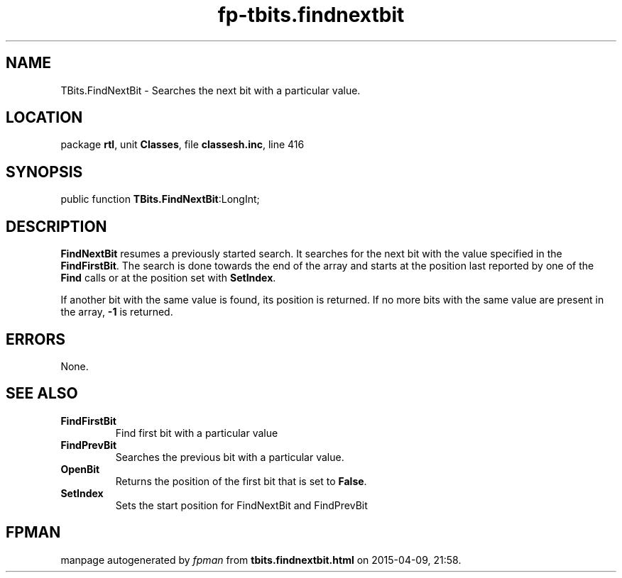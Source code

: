 .\" file autogenerated by fpman
.TH "fp-tbits.findnextbit" 3 "2014-03-14" "fpman" "Free Pascal Programmer's Manual"
.SH NAME
TBits.FindNextBit - Searches the next bit with a particular value.
.SH LOCATION
package \fBrtl\fR, unit \fBClasses\fR, file \fBclassesh.inc\fR, line 416
.SH SYNOPSIS
public function \fBTBits.FindNextBit\fR:LongInt;
.SH DESCRIPTION
\fBFindNextBit\fR resumes a previously started search. It searches for the next bit with the value specified in the \fBFindFirstBit\fR. The search is done towards the end of the array and starts at the position last reported by one of the \fBFind\fR calls or at the position set with \fBSetIndex\fR.

If another bit with the same value is found, its position is returned. If no more bits with the same value are present in the array, \fB-1\fR is returned.


.SH ERRORS
None.


.SH SEE ALSO
.TP
.B FindFirstBit
Find first bit with a particular value
.TP
.B FindPrevBit
Searches the previous bit with a particular value.
.TP
.B OpenBit
Returns the position of the first bit that is set to \fBFalse\fR.
.TP
.B SetIndex
Sets the start position for FindNextBit and FindPrevBit

.SH FPMAN
manpage autogenerated by \fIfpman\fR from \fBtbits.findnextbit.html\fR on 2015-04-09, 21:58.

